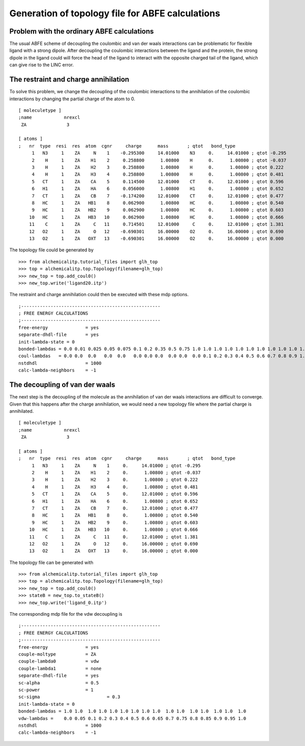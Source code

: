 Generation of topology file for ABFE calculations
=================================================

Problem with the ordinary ABFE calculations
-------------------------------------------
The usual ABFE scheme of decoupling the coulombic and van der waals interactions
can be problematic for flexible ligand with a strong dipole. After decoupling
the coulombic interactions between the ligand and the protein, the strong dipole
in the ligand could will force the head of the ligand to interact with the
opposite charged tail of the ligand, which can give rise to the LINC error.

The restraint and charge annihilation
-------------------------------------
To solve this problem, we change the decoupling of the coulombic interactions
to the annihilation of the coulombic interactions by changing the partial
charge of the atom to 0.  ::

    [ moleculetype ]
    ;name            nrexcl
     ZA               3

    [ atoms ]
    ;   nr  type  resi  res  atom  cgnr     charge      mass       ; qtot   bond_type
         1   N3     1    ZA     N    1    -0.295300     14.01000    N3     0.     14.01000 ; qtot -0.295
         2    H     1    ZA    H1    2     0.258800      1.00800    H      0.      1.00800 ; qtot -0.037
         3    H     1    ZA    H2    3     0.258800      1.00800    H      0.      1.00800 ; qtot 0.222
         4    H     1    ZA    H3    4     0.258800      1.00800    H      0.      1.00800 ; qtot 0.481
         5   CT     1    ZA    CA    5     0.114500     12.01000    CT     0.     12.01000 ; qtot 0.596
         6   H1     1    ZA    HA    6     0.056000      1.00800    H1     0.      1.00800 ; qtot 0.652
         7   CT     1    ZA    CB    7    -0.174200     12.01000    CT     0.     12.01000 ; qtot 0.477
         8   HC     1    ZA   HB1    8     0.062900      1.00800    HC     0.      1.00800 ; qtot 0.540
         9   HC     1    ZA   HB2    9     0.062900      1.00800    HC     0.      1.00800 ; qtot 0.603
        10   HC     1    ZA   HB3   10     0.062900      1.00800    HC     0.      1.00800 ; qtot 0.666
        11    C     1    ZA     C   11     0.714501     12.01000     C     0.     12.01000 ; qtot 1.381
        12   O2     1    ZA     O   12    -0.690301     16.00000    O2     0.     16.00000 ; qtot 0.690
        13   O2     1    ZA   OXT   13    -0.690301     16.00000    O2     0.     16.00000 ; qtot 0.000

The topology file could be generated by ::

    >>> from alchemicalitp.tutorial_files import glh_top
    >>> top = alchemicalitp.top.Topology(filename=glh_top)
    >>> new_top = top.add_coul0()
    >>> new_top.write('ligand20.itp')

The restraint and charge annihilation could then be executed with these mdp
options. ::

    ;----------------------------------------------------
    ; FREE ENERGY CALCULATIONS
    ;----------------------------------------------------
    free-energy              = yes
    separate-dhdl-file       = yes
    init-lambda-state = 0
    bonded-lambdas = 0.0 0.01 0.025 0.05 0.075 0.1 0.2 0.35 0.5 0.75 1.0 1.0 1.0 1.0 1.0 1.0 1.0 1.0 1.0 1.0 1.0
    coul-lambdas   = 0.0 0.0  0.0   0.0  0.0   0.0 0.0 0.0  0.0 0.0  0.0 0.1 0.2 0.3 0.4 0.5 0.6 0.7 0.8 0.9 1.0
    nstdhdl                  = 1000
    calc-lambda-neighbors    = -1

The decoupling of van der waals
-------------------------------
The next step is the decoupling of the molecule as the annihilation of van der
waals interactions are difficult to converge. Given that this happens after
the charge annihilation, we would need a new topology file where the partial
charge is annihilated. ::

    [ moleculetype ]
    ;name            nrexcl
     ZA               3

    [ atoms ]
    ;   nr  type  resi  res  atom  cgnr     charge      mass       ; qtot   bond_type
         1   N3     1    ZA     N    1     0.     14.01000 ; qtot -0.295
         2    H     1    ZA    H1    2     0.      1.00800 ; qtot -0.037
         3    H     1    ZA    H2    3     0.      1.00800 ; qtot 0.222
         4    H     1    ZA    H3    4     0.      1.00800 ; qtot 0.481
         5   CT     1    ZA    CA    5     0.     12.01000 ; qtot 0.596
         6   H1     1    ZA    HA    6     0.      1.00800 ; qtot 0.652
         7   CT     1    ZA    CB    7     0.     12.01000 ; qtot 0.477
         8   HC     1    ZA   HB1    8     0.      1.00800 ; qtot 0.540
         9   HC     1    ZA   HB2    9     0.      1.00800 ; qtot 0.603
        10   HC     1    ZA   HB3   10     0.      1.00800 ; qtot 0.666
        11    C     1    ZA     C   11     0.     12.01000 ; qtot 1.381
        12   O2     1    ZA     O   12     0.     16.00000 ; qtot 0.690
        13   O2     1    ZA   OXT   13     0.     16.00000 ; qtot 0.000

The topology file can be generated with ::

    >>> from alchemicalitp.tutorial_files import glh_top
    >>> top = alchemicalitp.top.Topology(filename=glh_top)
    >>> new_top = top.add_coul0()
    >>> stateB = new_top.to_stateB()
    >>> new_top.write('ligand_0.itp')

The corresponding mdp file for the vdw decoupling is ::

    ;----------------------------------------------------
    ; FREE ENERGY CALCULATIONS
    ;----------------------------------------------------
    free-energy              = yes
    couple-moltype           = ZA
    couple-lambda0           = vdw
    couple-lambda1           = none
    separate-dhdl-file       = yes
    sc-alpha                 = 0.5
    sc-power                 = 1
    sc-sigma		             = 0.3
    init-lambda-state = 0
    bonded-lambdas = 1.0 1.0  1.0 1.0 1.0 1.0 1.0 1.0 1.0  1.0 1.0  1.0 1.0  1.0 1.0  1.0
    vdw-lambdas =    0.0 0.05 0.1 0.2 0.3 0.4 0.5 0.6 0.65 0.7 0.75 0.8 0.85 0.9 0.95 1.0
    nstdhdl                  = 1000
    calc-lambda-neighbors    = -1
